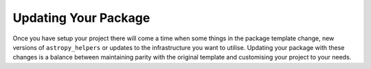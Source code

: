 Updating Your Package
=====================

Once you have setup your project there will come a time when some things in the
package template change, new versions of ``astropy_helpers`` or updates to the
infrastructure you want to utilise. Updating your package with these changes is
a balance between maintaining parity with the original template and customising
your project to your needs.
